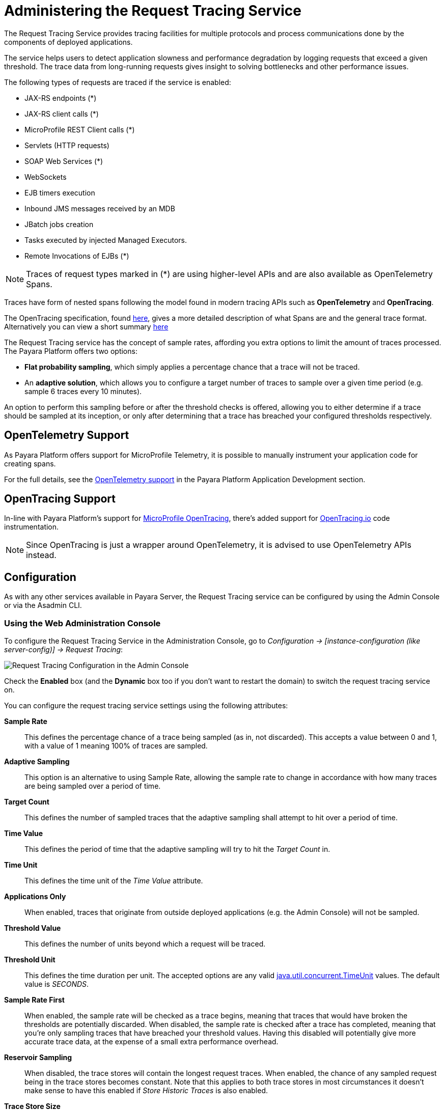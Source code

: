 [[request-tracing-service]]
= Administering the Request Tracing Service
:ordinal: 10

The Request Tracing Service provides tracing facilities for multiple protocols and process communications done by the components of deployed applications.

The service helps users to detect application slowness and performance degradation by logging requests that exceed a given threshold. The trace data from long-running requests gives insight to solving bottlenecks and other performance issues.

The following types of requests are traced if the service is enabled:

* JAX-RS endpoints (*)
* JAX-RS client calls (*)
* MicroProfile REST Client calls (*)
* Servlets (HTTP requests)
* SOAP Web Services (*)
* WebSockets
* EJB timers execution
* Inbound JMS messages received by an MDB
* JBatch jobs creation
* Tasks executed by injected Managed Executors.
* Remote Invocations of EJBs (*)

NOTE: Traces of request types marked in (*) are using higher-level APIs and are also available as OpenTelemetry Spans.

Traces have form of nested spans following the model found in modern tracing APIs such as *OpenTelemetry* and *OpenTracing*.

The OpenTracing specification, found link:https://github.com/opentracing/specification/blob/master/specification.md[here], gives a more detailed description of what Spans are and the general trace format.
Alternatively you can view a short summary xref:Technical Documentation/Application Development/Request Tracing.adoc#terminology[here]

The Request Tracing service has the concept of sample rates, affording you extra options to limit the amount of traces processed. The Payara Platform offers two options:

* *Flat probability sampling*, which simply applies a percentage chance that a trace will not be traced.
* An *adaptive solution*, which allows you to configure a target number of traces to sample over a given time period (e.g. sample 6 traces every 10 minutes).

An option to perform this sampling before or after the threshold checks is offered, allowing you to either determine if a trace should be sampled at its inception, or only after determining that a trace has breached your configured thresholds respectively.

[[opentelemetry-support]]
== OpenTelemetry Support

As Payara Platform offers support for MicroProfile Telemetry, it is possible to manually instrument your application code for creating spans.

For the full details, see the xref:Technical Documentation/Application Development/OpenTelemetry and OpenTracing.adoc#opentelemetry-and-opentracing[OpenTelemetry support] in the Payara Platform Application Development section.

[[opentracing-support]]
== OpenTracing Support

In-line with Payara Platform's support for xref:/Technical Documentation/MicroProfile/OpenTracing.adoc[MicroProfile OpenTracing], there's added support for http://opentracing.io/[OpenTracing.io] code instrumentation.

NOTE: Since OpenTracing is just a wrapper around OpenTelemetry, it is advised to use OpenTelemetry APIs instead.

[[configuration]]
== Configuration

As with any other services available in Payara Server, the Request Tracing service can be configured by using the Admin Console or via the Asadmin CLI.

[[using-the-web-console]]
=== Using the Web Administration Console

To configure the Request Tracing Service in the Administration Console, go to _Configuration -> [instance-configuration (like server-config)] -> Request Tracing_:

image:request-tracing/configuration-admin-console.png[Request Tracing Configuration in the Admin Console]

Check the *Enabled* box (and the *Dynamic* box too if you don't want to restart the domain) to switch the request tracing service on.

You can configure the request tracing service settings using the following attributes:

**Sample Rate**:: This defines the percentage chance of a trace being sampled (as in, not discarded). This accepts a value between 0 and 1, with a value of 1 meaning 100% of traces are sampled.
**Adaptive Sampling**:: This option is an alternative to using Sample Rate, allowing the sample rate to change in accordance with how many traces are being sampled over a period of time.
**Target Count**:: This defines the number of sampled traces that the adaptive sampling shall attempt to hit over a period of time.
**Time Value**:: This defines the period of time that the adaptive sampling will try to hit the _Target Count_ in.
**Time Unit**:: This defines the time unit of the _Time Value_ attribute.
**Applications Only**:: When enabled, traces that originate from outside deployed applications (e.g. the Admin Console) will not be sampled.
**Threshold Value**:: This defines the number of units beyond which a request will be traced.
**Threshold Unit**:: This defines the time duration per unit. The accepted options are any valid https://docs.oracle.com/en/java/javase/11/docs/api/java.base/java/util/concurrent/TimeUnit.html[java.util.concurrent.TimeUnit] values. The default value is _SECONDS_.
**Sample Rate First**:: When enabled, the sample rate will be checked as a trace begins, meaning that traces that would have broken the thresholds are potentially discarded. When disabled, the sample rate is checked after a trace has completed, meaning that you're only sampling traces that have breached your threshold values. Having this disabled will potentially give more accurate trace data, at the expense of a small extra performance overhead.
**Reservoir Sampling**:: When disabled, the trace stores will contain the longest request traces. When enabled, the chance of any sampled request being in the trace stores becomes constant. Note that this applies to both trace stores in most circumstances it doesn't make sense to have this enabled if _Store Historic Traces_ is also enabled.
**Trace Store Size**:: The maximum number of traces to be stored in the local rolling trace store. A store shared in a cluster uses the maximum setting of this property of any instance in the cluster with request tracing enabled.
**Trace Store Timeout**:: The timeout value for when traces will be removed from the rolling trace store. This is ignored when reservoir sampling is enabled.
**Store Historic Traces**:: When enabled, a second trace store is created to store the longest historical request traces.
**Historic Trace Store Size**:: Determines the number of historical trace events that can be stored in memory when historical storing is enabled. The default value is **20** records. A store shared in a cluster uses the maximum setting of this property of any instance in the cluster with request tracing enabled.
**Historic Trace Store Timeout**:: Determines how long before Request Tracing messages are removed. This field is specified in the format "%d %h %m %s" where % is an integer. Any of the units can also be omitted.

Aside from this configuration settings, you can also define which notifiers will be used to relay the request tracing events by moving them to the **Selected Notifiers** box.

image:request-tracing/select-notifiers.png[Activate Notifiers in the Admin Console]

IMPORTANT: Keep in mind that for request tracing events to be relayed to the selected notifiers, both the xref:Technical Documentation/Payara Server Documentation/General Administration/Administering the Notification Service.adoc[Notification Service] and each respective notifier must be enabled first.

TIP: You don't need to manually add each notifier on this screen. When enabling a notifier on its configuration screen, the server will **automatically** add it to the list of selected notifiers for the Request Tracing service. This same result occurs when enabling the notifier using the appropriate _asadmin_ command.

[[from-the-command-line]]
=== From the Command Line

// TODO - Expand this section with concrete examples

You can configure the Request Tracing Service by using these administrations commands:

* xref:Technical Documentation/Payara Server Documentation/Command Reference/get-requesttracing-configuration.adoc[`get-requesttracing-configuration`]
* xref:Technical Documentation/Payara Server Documentation/Command Reference/set-requesttracing-configuration.adoc[`set-requesttracing-configuration`]
